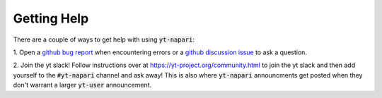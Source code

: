 Getting Help
############

There are a couple of ways to get help with using :code:`yt-napari`:

1. Open a `github bug report <https://github.com/data-exp-lab/yt-napari/issues/new?assignees=&labels=&projects=&template=bug-report.md&title=>`_ when
encountering errors or a `github discussion issue <https://github.com/data-exp-lab/yt-napari/issues/new?assignees=&labels=&projects=&template=feedback-and-discussion.md&title=>`_ to ask a
question.

2. Join the yt slack! Follow instructions over at `<https://yt-project.org/community.html>`_ to join the yt slack and
then add yourself to the :code:`#yt-napari` channel and ask away! This is also where :code:`yt-napari` announcments get posted
when they don't warrant a larger :code:`yt-user` announcement.
